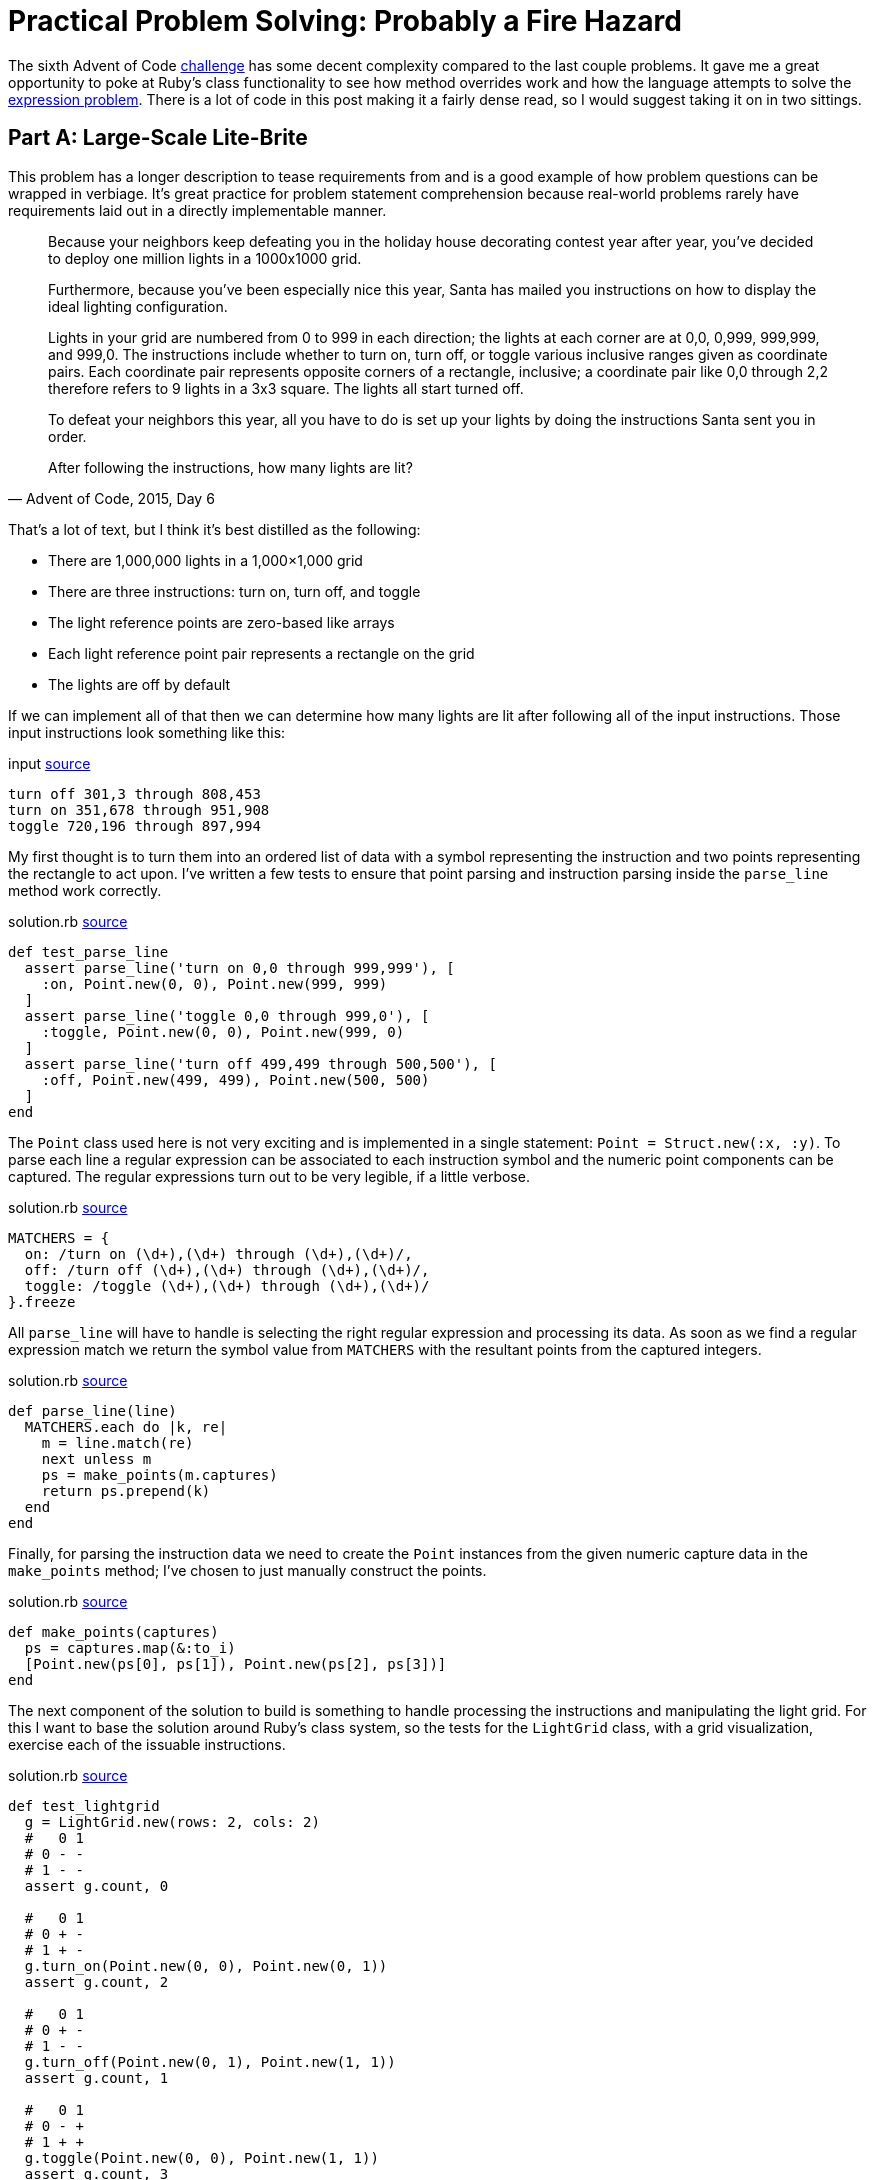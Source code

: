 = Practical Problem Solving: Probably a Fire Hazard
:page-layout: post
:page-date: 2020-04-01 18:06:00 -0700
:page-tags: [practical-problem-solving, advent-of-code, ruby]
:page-series: pps-aoc
:base-url: https://github.com/tinychameleon/advent-of-code/blob
:file-path: 2015/6
:commit-1: {base-url}/6236300f16ad0b5fd4c23e1f9c71f649bda6428b/{file-path}
:commit-2: {base-url}/5a77e4e92bd3a23193c4157993f5a2c874eef77b/{file-path}
:commit-3: {base-url}/f9bb19f28698c63a40c17693bba11545cbd9171f/{file-path}
:commit-4: {base-url}/8096497f1557b3faa8e4186223ac608ecaf98adc/{file-path}
:commit-5: {base-url}/b49a07f4569076e01cf0f90447e649a8532bf214/{file-path}

The sixth Advent of Code https://adventofcode.com/2015/day/6[challenge] has some decent complexity compared to the last couple problems.
It gave me a great opportunity to poke at Ruby's class functionality to see how method overrides work and how the language attempts to solve the https://en.wikipedia.org/wiki/Expression_problem[expression problem].
There is a lot of code in this post making it a fairly dense read, so I would suggest taking it on in two sittings.

== Part A: Large-Scale Lite-Brite
This problem has a longer description to tease requirements from and is a good example of how problem questions can be wrapped in verbiage.
It's great practice for problem statement comprehension because real-world problems rarely have requirements laid out in a directly implementable manner.

[quote,"Advent of Code, 2015, Day 6"]
____
Because your neighbors keep defeating you in the holiday house decorating contest year after year, you've decided to deploy one million lights in a 1000x1000 grid.

Furthermore, because you've been especially nice this year, Santa has mailed you instructions on how to display the ideal lighting configuration.

Lights in your grid are numbered from 0 to 999 in each direction; the lights at each corner are at 0,0, 0,999, 999,999, and 999,0. The instructions include whether to turn on, turn off, or toggle various inclusive ranges given as coordinate pairs. Each coordinate pair represents opposite corners of a rectangle, inclusive; a coordinate pair like 0,0 through 2,2 therefore refers to 9 lights in a 3x3 square. The lights all start turned off.

To defeat your neighbors this year, all you have to do is set up your lights by doing the instructions Santa sent you in order.

After following the instructions, how many lights are lit?
____

That's a lot of text, but I think it's best distilled as the following:

- There are 1,000,000 lights in a 1,000&times;1,000 grid
- There are three instructions: turn on, turn off, and toggle
- The light reference points are zero-based like arrays
- Each light reference point pair represents a rectangle on the grid
- The lights are off by default

If we can implement all of that then we can determine how many lights are lit after following all of the input instructions.
Those input instructions look something like this:

.input {commit-1}/input#L6[source]
[source]
----
turn off 301,3 through 808,453
turn on 351,678 through 951,908
toggle 720,196 through 897,994
----

My first thought is to turn them into an ordered list of data with a symbol representing the instruction and two points representing the rectangle to act upon.
I've written a few tests to ensure that point parsing and instruction parsing inside the `parse_line` method work correctly.

.solution.rb {commit-1}/solution.rb#L87[source]
[source,ruby]
----
def test_parse_line
  assert parse_line('turn on 0,0 through 999,999'), [
    :on, Point.new(0, 0), Point.new(999, 999)
  ]
  assert parse_line('toggle 0,0 through 999,0'), [
    :toggle, Point.new(0, 0), Point.new(999, 0)
  ]
  assert parse_line('turn off 499,499 through 500,500'), [
    :off, Point.new(499, 499), Point.new(500, 500)
  ]
end
----

The `Point` class used here is not very exciting and is implemented in a single statement: `Point = Struct.new(:x, :y)`.
To parse each line a regular expression can be associated to each instruction symbol and the numeric point components can be captured.
The regular expressions turn out to be very legible, if a little verbose.

.solution.rb {commit-1}/solution.rb#L109[source]
[source,ruby]
----
MATCHERS = {
  on: /turn on (\d+),(\d+) through (\d+),(\d+)/,
  off: /turn off (\d+),(\d+) through (\d+),(\d+)/,
  toggle: /toggle (\d+),(\d+) through (\d+),(\d+)/
}.freeze
----

All `parse_line` will have to handle is selecting the right regular expression and processing its data.
As soon as we find a regular expression match we return the symbol value from `MATCHERS` with the resultant points from the captured integers.

.solution.rb {commit-1}/solution.rb#L115[source]
[source,ruby]
----
def parse_line(line)
  MATCHERS.each do |k, re|
    m = line.match(re)
    next unless m
    ps = make_points(m.captures)
    return ps.prepend(k)
  end
end
----

Finally, for parsing the instruction data we need to create the `Point` instances from the given numeric capture data in the `make_points` method; I've chosen to just manually construct the points.

.solution.rb {commit-1}/solution.rb#L124[source]
[source,ruby]
----
def make_points(captures)
  ps = captures.map(&:to_i)
  [Point.new(ps[0], ps[1]), Point.new(ps[2], ps[3])]
end
----

The next component of the solution to build is something to handle processing the instructions and manipulating the light grid.
For this I want to base the solution around Ruby's class system, so the tests for the `LightGrid` class, with a grid visualization, exercise each of the issuable instructions.

.solution.rb {commit-1}/solution.rb#L61[source]
[source,ruby]
----
def test_lightgrid
  g = LightGrid.new(rows: 2, cols: 2)
  #   0 1
  # 0 - -
  # 1 - -
  assert g.count, 0

  #   0 1
  # 0 + -
  # 1 + -
  g.turn_on(Point.new(0, 0), Point.new(0, 1))
  assert g.count, 2

  #   0 1
  # 0 + -
  # 1 - -
  g.turn_off(Point.new(0, 1), Point.new(1, 1))
  assert g.count, 1

  #   0 1
  # 0 - +
  # 1 + +
  g.toggle(Point.new(0, 0), Point.new(1, 1))
  assert g.count, 3
end
----

Let's start with the `initialize` method for the calls to `LightGrid#new` which need to instantiate our grid to the correct size and ensure the lights are off by default.

.solution.rb {commit-1}/solution.rb#L6[source]
[source,ruby]
----
def initialize(rows: 1_000, cols: 1_000)
  @grid = [false] * rows * cols
  @cols = cols
end
----

The next error from the test method indicates that `count` isn't a method on the `LightGrid` class and I want it to return the number of lights which are on.

.solution.rb {commit-1}/solution.rb#L11[source]
[source,ruby]
----
def count
  @grid.filter(&:itself).count
end
----

Since I've used `false` to represent a light which is off and `true` to represent a light which is on I can filter the grid of lights using `Object#itself` to keep only the `true` values.
This might be a little confusing, so let's break down what actually happens:

- The `Array#filter` keeps only array values that match the filter block or method
- Matching the filter block or method means the return value is `true`
- The `Object#itself` method returns the object it is called on
- The `@grid` array contains boolean values

I feel like Ruby may have a better method for this, something that is more explicit and easily understood, but I don't currently know it.

The final three instruction methods are all very similar, so I will only show the `turn_on` method here, but you can see the other two by following the source link.

.solution.rb {commit-1}/solution.rb#L5[source]
[source,ruby]
----
def turn_on(origin, bound)
  for y in origin.y..bound.y
    offset = @cols * y
    for x in origin.x..bound.x
      @grid[offset + x] = true
    end
  end
end
----

Here's where the two-dimensional coordinates are converted into one-dimensional indexes for the `@grid` array by using two nested for-loops.
If you've never seen a two-dimensional array compressed into a one-dimensional array, just picture all the rows of the two-dimensional array side-by-side within the one-dimensional array.
You navigate to a particular row by moving in multiples of the column count and then navigate the row itself by adding the column.

With the `LightGrid` class complete the last remaining step is to wire everything together in the `solve_a` method.
I want to test the wiring works correctly because there's a decent amount of written code in this solution, with some copy-paste repetition that will eventually need to be cleaned up.

.solution.rb {commit-1}/solution.rb#L99[source]
[source,ruby]
----
def test_solve_a
  g = LightGrid.new(rows: 2, cols: 2)
  input = <<~data
    turn on 0,0 through 0,1
    turn off 0,1 through 1,1
    toggle 0,0 through 1,1
  data
  assert solve_a(g, input), 3
end
----

The `solve_a` method should take a `LightGrid` and the instruction input, parse that instruction input, apply the instructions to the `LightGrid`, and return the count of lights which are on.
It sounds like a lot, but it ends up being 11 lines of code.

.solution.rb {commit-1}/solution.rb#L129[source]
[source,ruby]
----
def solve_a(grid, input)
  input.split("\n").map { |l| parse_line(l) }.each do |action, origin, bound|
    case action
    when :on
      grid.turn_on(origin, bound)
    when :off
      grid.turn_off(origin, bound)
    when :toggle
      grid.toggle(origin, bound)
    end
  end
  grid.count
end
----

After much work we can now solve the first part of this challenge.

[source]
----
$ run -y 2015 -q 6 -a
377891
----

== Making It Better
The solution works, but there are two things that bug me greatly about what I've created, and we're going to fix them before moving onto Part B.
Firstly, there is a large amount of duplication in the `LightGrid` class which exists because I copy-pasted the methods to implement them quickly.
Secondly, the `Point` class is a primary data type for this problem and the way it's instantiated via `Point.new(X, Y)` is a little verbose.
I feel that the `.new` syntax, in this case, takes legibility away from the semantic concept of a point.

To solve the first problem, I consolidated the `@grid` navigation logic within a private method called `change_state` which defers the light manipulation logic to a block using `yield`.

.solution.rb {commit-2}/solution.rb#L29[source]
[source,ruby]
----
def change_state(origin, bound)
  for y in origin.y..bound.y
    offset = @cols * y
    for x in origin.x..bound.x
      @grid[offset + x] = yield @grid[offset + x]
    end
  end
end
----

The critical thing to understand in this method is that the `yield` keyword handles the sending and receiving of data for a block.
The instruction handling methods all collapse into a single statement and pass a slightly different block into the `change_state` call.

.solution.rb {commit-2}/solution.rb#L15[source]
[source,ruby]
----
def turn_on(origin, bound)
  change_state(origin, bound) { true }
end

def turn_off(origin, bound)
  change_state(origin, bound) { false }
end

def toggle(origin, bound)
  change_state(origin, bound) { |b| !b }
end
----

The second problem is solved by -- at least considered by myself to be -- a very neat Ruby idiom which overrides `[]` via a class method.
Once we've done this a point will no longer have to be constructed using `Point.new(x, y)`, instead we can use the more readable syntax of `Point[x, y]`.

.solution.rb {commit-3}/solution.rb#L3[source]
[source,ruby]
----
Point = Struct.new(:x, :y) do
  def self.[](x, y)
    Point.new(x, y)
  end
end
----

You can see that this doesn't actually eliminate the `.new` method, it only hides it behind a better interface for creating such a primary data type.
Maybe you think this is going a bit overboard, but I think that legibility of solutions is something that should not be sacrificed unless absolutely necessary.

== Part B: Bright & Intense
The refactorings are out of the way and we can begin working on the second part of this problem; the second portion is just as verbose which means more practice at problem statement comprehension.

[quote,"Advent of Code, 2015, Day 6"]
____
You just finish implementing your winning light pattern when you realize you mistranslated Santa's message from Ancient Nordic Elvish.

The light grid you bought actually has individual brightness controls; each light can have a brightness of zero or more. The lights all start at zero.

The phrase turn on actually means that you should increase the brightness of those lights by 1.

The phrase turn off actually means that you should decrease the brightness of those lights by 1, to a minimum of zero.

The phrase toggle actually means that you should increase the brightness of those lights by 2.

What is the total brightness of all lights combined after following Santa's instructions?
____

The description indicates that only the instruction meanings have changed, and that we should find the total brightness of all the lights for the solution.
The new instruction meanings, for the specified rectangle, are:

- turn on means increment each light by 1
- turn off means decrement each light by 1, with a lower bound of 0
- toggle means increment each light by 2

Aside from these requirements, we're going to need to create some kind of base class for our solution so that parts A and B can share an interface to pass instructions into a light grid.
I'm going to turn `LightGrid` into the interface class and move its functionality into a class called `SwitchLightGrid` since part A contained lights that could only be on or off.

The first change to make is inside the `LightGrid` initialization method -- I need to remove the hard-coded `false` value from the `@grid` initialization code.
The simplest solution is to push that value into the constructor, which is exactly what I've done.

.solution.rb {commit-4}/solution.rb#L10[source]
[source,ruby]
----
def initialize(val, rows: 1_000, cols: 1_000)
  @grid = [val] * rows * cols
  @cols = cols
end
----

The second change is to remove the instruction action method implementations and replace them with a `NotImplementedError`.
This will allow `LightGrid` to effectively function as a base class without the ability to be used as a concrete grid in the rest of the code.

.solution.rb {commit-4}/solution.rb#L15[source]
[source,ruby]
----
def turn_on(origin, bound)
  raise NotImplementedError
end

def turn_off(origin, bound)
  raise NotImplementedError
end

def toggle(origin, bound)
  raise NotImplementedError
end
----

All that functionality we just removed gets pushed into the new `SwitchLightGrid` class which extends the `LightGrid` as a base class.
What you should notice is that no functionality has really changed within this new class -- it still calls `change_state` and passes in blocks which work on booleans.

.solution.rb {commit-4}/solution.rb#L39[source]
[source,ruby]
----
class SwitchLightGrid < LightGrid
  def initialize(rows: 1_000, cols: 1_000)
    super(false, rows: rows, cols: cols)
  end

  def count
    @grid.filter(&:itself).count
  end

  def turn_on(origin, bound)
    change_state(origin, bound) { true }
  end

  def turn_off(origin, bound)
    change_state(origin, bound) { false }
  end

  def toggle(origin, bound)
    change_state(origin, bound) { |b| !b }
  end
end
----

The flexibility `change_state` has from taking a block argument will help with implementing the grid for the second part of this challenge.
That grid will require the use of integers, instead of booleans, and those blocks will implement slightly different transformations of the light values.

I've decided to call the new grid `DimmableLightGrid` since the instructions increase and decrease the brightness of each light.
The tests for it are identical to the previous grid and highlights how this grid functions in a completely different manner.

.solution.rb {commit-5}/solution.rb#L136[source]
[source,ruby]
----
def test_dimmablelightgrid
  g = DimmableLightGrid.new(rows: 2, cols: 2)
  #   0 1
  # 0 0 0
  # 1 0 0
  assert g.brightness, 0

  #   0 1
  # 0 1 0
  # 1 1 0
  g.turn_on(Point[0, 0], Point[0, 1])
  assert g.brightness, 2

  #   0 1
  # 0 1 0
  # 1 0 0
  g.turn_off(Point[0, 1], Point[1, 1])
  assert g.brightness, 1

  #   0 1
  # 0 3 2
  # 1 2 2
  g.toggle(Point[0, 0], Point[1, 1])
  assert g.brightness, 9
end
----

The brightness value changes in ways very different to the on and off states of the previous grid and I have included comments representing the grid for clarity again.

.solution.rb {commit-5}/solution.rb#L67[source]
[source,ruby]
----
class DimmableLightGrid < LightGrid
  def initialize(rows: 1_000, cols: 1_000)
    super(0, rows: rows, cols: cols)
  end

  def brightness
    @grid.sum
  end

  def turn_on(origin, bound)
    change_state(origin, bound) { |i| i + 1 }
  end

  def turn_off(origin, bound)
    change_state(origin, bound) { |i| 0.max(i - 1) }
  end

  def toggle(origin, bound)
    change_state(origin, bound) { |i| i + 2 }
  end
end
----

This turned out rather well, without much complexity to creating a new light grid, and it mirrors the requirements list in an explicit fashion.
The one piece of additional complexity is the `Integer#max` method, but I think it pulls its own weight here because without it I would either need an additional line of code within the block to hold the decremented value, or I would need to create an array to call `Array#max`.

This little piece of nice looking code is because Ruby solves the expression problem via open classes -- in true object-oriented style, every single class in Ruby is open for your code to modify.

.solution.rb {commit-5}/solution.rb#L9[source]
[source,ruby]
----
class Integer
  def max(i)
    self > i ? self : i
  end
end
----

The other minor trick here is that the method parameter doubles as a storage location for the decremented value which allows the grid code to avoid creating its own temporary storage.

Last, but certainly not least, I've refactored the original `solve_a` method into one called `solve_worker` without changing the implementation at all.
The `solve_a` and our new `solve_b` method both now rely on the `solve_worker` method to drive changes to their grid classes and only return the problem solution.

.solution.rb {commit-5}/solution.rb#L227[source]
[source,ruby]
----
def solve_a(grid, input)
  solve_worker(grid, input)
  grid.count
end

def solve_b(grid, input)
  solve_worker(grid, input)
  grid.brightness
end
----

The final thing to do is to run the solution to get our answer to Part B.

[source]
----
$ run -y 2015 -q 6 -b
14110788
----

== Not So Light-Weight
This problem involved a lot more testing than previous solutions, but I was also able to explore some pretty fundamental parts of Ruby.
Thankfully the solution was not too complicated even though the write-up was dramatically longer than others.

